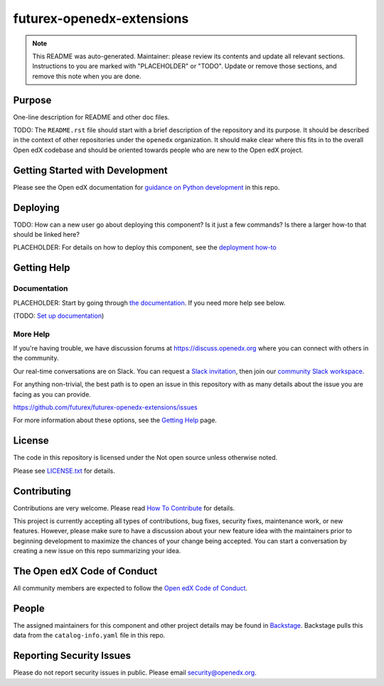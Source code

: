 futurex-openedx-extensions
#############################

.. note::

  This README was auto-generated. Maintainer: please review its contents and
  update all relevant sections. Instructions to you are marked with
  "PLACEHOLDER" or "TODO". Update or remove those sections, and remove this
  note when you are done.

|pypi-badge| |ci-badge| |codecov-badge| |doc-badge| |pyversions-badge|
|license-badge| |status-badge|

Purpose
*******

One-line description for README and other doc files.

TODO: The ``README.rst`` file should start with a brief description of the repository and its purpose.
It should be described in the context of other repositories under the ``openedx``
organization. It should make clear where this fits in to the overall Open edX
codebase and should be oriented towards people who are new to the Open edX
project.

Getting Started with Development
********************************

Please see the Open edX documentation for `guidance on Python development <https://docs.openedx.org/en/latest/developers/how-tos/get-ready-for-python-dev.html>`_ in this repo.

Deploying
*********

TODO: How can a new user go about deploying this component? Is it just a few
commands? Is there a larger how-to that should be linked here?

PLACEHOLDER: For details on how to deploy this component, see the `deployment how-to`_

.. _deployment how-to: https://docs.openedx.org/projects/futurex-openedx-extensions/how-tos/how-to-deploy-this-component.html

Getting Help
************

Documentation
=============

PLACEHOLDER: Start by going through `the documentation`_.  If you need more help see below.

.. _the documentation: https://docs.openedx.org/projects/futurex-openedx-extensions

(TODO: `Set up documentation <https://openedx.atlassian.net/wiki/spaces/DOC/pages/21627535/Publish+Documentation+on+Read+the+Docs>`_)

More Help
=========

If you're having trouble, we have discussion forums at
https://discuss.openedx.org where you can connect with others in the
community.

Our real-time conversations are on Slack. You can request a `Slack
invitation`_, then join our `community Slack workspace`_.

For anything non-trivial, the best path is to open an issue in this
repository with as many details about the issue you are facing as you
can provide.

https://github.com/futurex/futurex-openedx-extensions/issues

For more information about these options, see the `Getting Help <https://openedx.org/getting-help>`__ page.

.. _Slack invitation: https://openedx.org/slack
.. _community Slack workspace: https://openedx.slack.com/

License
*******

The code in this repository is licensed under the Not open source unless
otherwise noted.

Please see `LICENSE.txt <LICENSE.txt>`_ for details.

Contributing
************

Contributions are very welcome.
Please read `How To Contribute <https://openedx.org/r/how-to-contribute>`_ for details.

This project is currently accepting all types of contributions, bug fixes,
security fixes, maintenance work, or new features.  However, please make sure
to have a discussion about your new feature idea with the maintainers prior to
beginning development to maximize the chances of your change being accepted.
You can start a conversation by creating a new issue on this repo summarizing
your idea.

The Open edX Code of Conduct
****************************

All community members are expected to follow the `Open edX Code of Conduct`_.

.. _Open edX Code of Conduct: https://openedx.org/code-of-conduct/

People
******

The assigned maintainers for this component and other project details may be
found in `Backstage`_. Backstage pulls this data from the ``catalog-info.yaml``
file in this repo.

.. _Backstage: https://backstage.openedx.org/catalog/default/component/futurex-openedx-extensions

Reporting Security Issues
*************************

Please do not report security issues in public. Please email security@openedx.org.

.. |pypi-badge| image:: https://img.shields.io/pypi/v/futurex-openedx-extensions.svg
    :target: https://pypi.python.org/pypi/futurex-openedx-extensions/
    :alt: PyPI

.. |ci-badge| image:: https://github.com/futurex/futurex-openedx-extensions/workflows/Python%20CI/badge.svg?branch=main
    :target: https://github.com/futurex/futurex-openedx-extensions/actions
    :alt: CI

.. |codecov-badge| image:: https://codecov.io/github/futurex/futurex-openedx-extensions/coverage.svg?branch=main
    :target: https://codecov.io/github/futurex/futurex-openedx-extensions?branch=main
    :alt: Codecov

.. |doc-badge| image:: https://readthedocs.org/projects/futurex-openedx-extensions/badge/?version=latest
    :target: https://docs.openedx.org/projects/futurex-openedx-extensions
    :alt: Documentation

.. |pyversions-badge| image:: https://img.shields.io/pypi/pyversions/futurex-openedx-extensions.svg
    :target: https://pypi.python.org/pypi/futurex-openedx-extensions/
    :alt: Supported Python versions

.. |license-badge| image:: https://img.shields.io/github/license/futurex/futurex-openedx-extensions.svg
    :target: https://github.com/futurex/futurex-openedx-extensions/blob/main/LICENSE.txt
    :alt: License

.. TODO: Choose one of the statuses below and remove the other status-badge lines.
.. |status-badge| image:: https://img.shields.io/badge/Status-Experimental-yellow
.. .. |status-badge| image:: https://img.shields.io/badge/Status-Maintained-brightgreen
.. .. |status-badge| image:: https://img.shields.io/badge/Status-Deprecated-orange
.. .. |status-badge| image:: https://img.shields.io/badge/Status-Unsupported-red
